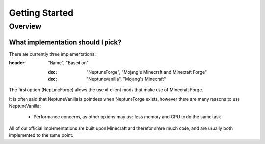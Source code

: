 ===============
Getting Started
===============

Overview
========

What implementation should I pick?
~~~~~~~~~~~~~~~~~~~~~~~~~~~~~~~~~~

There are currently three implementations:

.. csv-table::
:header: "Name", "Based on"

   :doc: "NeptuneForge", "Mojang's Minecraft and Minecraft Forge"
   :doc: "NeptuneVanilla", "Mojang's Minecraft"

The first option (NeptuneForge) allows the use of client mods that make use of Minecraft Forge.

It is often said that NeptuneVanilla is pointless when NeptuneForge exists, however there are many reasons to use NeptuneVanilla:

    * Performance concerns, as other options may use less memory and CPU to do the same task

All of our official implementations are built upon Minecraft and therefor share much code, and are usually both implemented to the same point.
